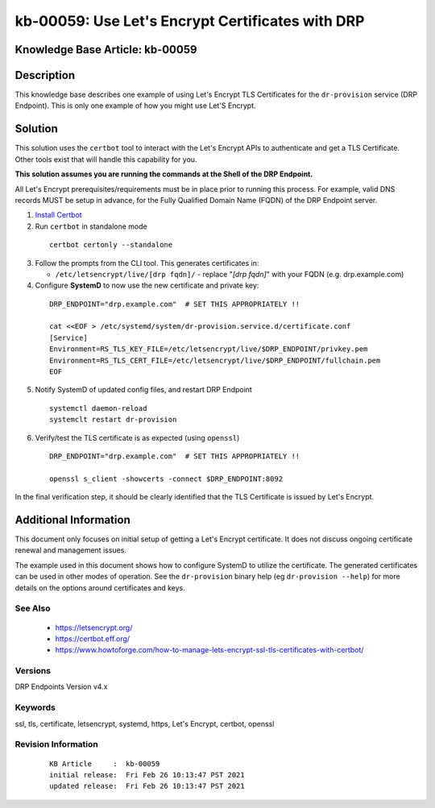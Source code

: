 .. Copyright (c) 2021 RackN Inc.
.. Licensed under the Apache License, Version 2.0 (the "License");
.. Digital Rebar Provision documentation under Digital Rebar master license

.. REFERENCE kb-00000 for an example and information on how to use this template.
.. If you make EDITS - ensure you update footer release date information.


.. _letsencrypt_certificates:

kb-00059: Use Let's Encrypt Certificates with DRP
~~~~~~~~~~~~~~~~~~~~~~~~~~~~~~~~~~~~~~~~~~~~~~~~~

.. _rs_kb_00059:

Knowledge Base Article: kb-00059
--------------------------------


Description
-----------

This knowledge base describes one example of using Let's Encrypt TLS Certificates
for the ``dr-provision`` service (DRP Endpoint).  This is only one example of how
you might use Let'S Encrypt.


Solution
--------

This solution uses the ``certbot`` tool to interact with the Let's Encrypt APIs
to authenticate and get a TLS Certificate.  Other tools exist that will handle
this capability for you.

**This solution assumes you are running the commands at the Shell of the DRP Endpoint.**

All Let's Encrypt prerequisites/requirements must be in place prior to running
this process.  For example, valid DNS records MUST be setup in advance, for the
Fully Qualified Domain Name (FQDN) of the DRP Endpoint server.

1.  `Install Certbot <https://www.howtoforge.com/how-to-manage-lets-encrypt-ssl-tls-certificates-with-certbot/#installing-certbot>`_
2.  Run ``certbot`` in standalone mode

  ::

    certbot certonly --standalone

3.  Follow the prompts from the CLI tool.  This generates certificates in:

    * ``/etc/letsencrypt/live/[drp fqdn]/`` - replace "*[drp fqdn]*" with your FQDN (e.g. drp.example.com)

4.  Configure **SystemD** to now use the new certificate and private key:

  ::

    DRP_ENDPOINT="drp.example.com"  # SET THIS APPROPRIATELY !!

    cat <<EOF > /etc/systemd/system/dr-provision.service.d/certificate.conf
    [Service]
    Environment=RS_TLS_KEY_FILE=/etc/letsencrypt/live/$DRP_ENDPOINT/privkey.pem
    Environment=RS_TLS_CERT_FILE=/etc/letsencrypt/live/$DRP_ENDPOINT/fullchain.pem
    EOF

5.  Notify SystemD of updated config files, and restart DRP Endpoint

  ::

    systemctl daemon-reload
    systemclt restart dr-provision

6. Verify/test the TLS certificate is as expected (using ``openssl``)

  ::

    DRP_ENDPOINT="drp.example.com"  # SET THIS APPROPRIATELY !!

    openssl s_client -showcerts -connect $DRP_ENDPOINT:8092


In the final verification step, it should be clearly identified that the TLS Certificate
is issued by Let's Encrypt.


Additional Information
----------------------

This document only focuses on initial setup of getting a Let's Encrypt certificate.
It does not discuss ongoing certificate renewal and management issues.

The example used in this document shows how to configure SystemD to utilize the
certificate.  The generated certificates can be used in other modes of operation.
See the ``dr-provision`` binary help (eg ``dr-provision --help``) for more details
on the options around certificates and keys.


See Also
========

  * https://letsencrypt.org/
  * https://certbot.eff.org/
  * https://www.howtoforge.com/how-to-manage-lets-encrypt-ssl-tls-certificates-with-certbot/

Versions
========

DRP Endpoints Version v4.x

Keywords
========

ssl, tls, certificate, letsencrypt, systemd, https, Let's Encrypt, certbot, openssl

Revision Information
====================
  ::

    KB Article     :  kb-00059
    initial release:  Fri Feb 26 10:13:47 PST 2021
    updated release:  Fri Feb 26 10:13:47 PST 2021

